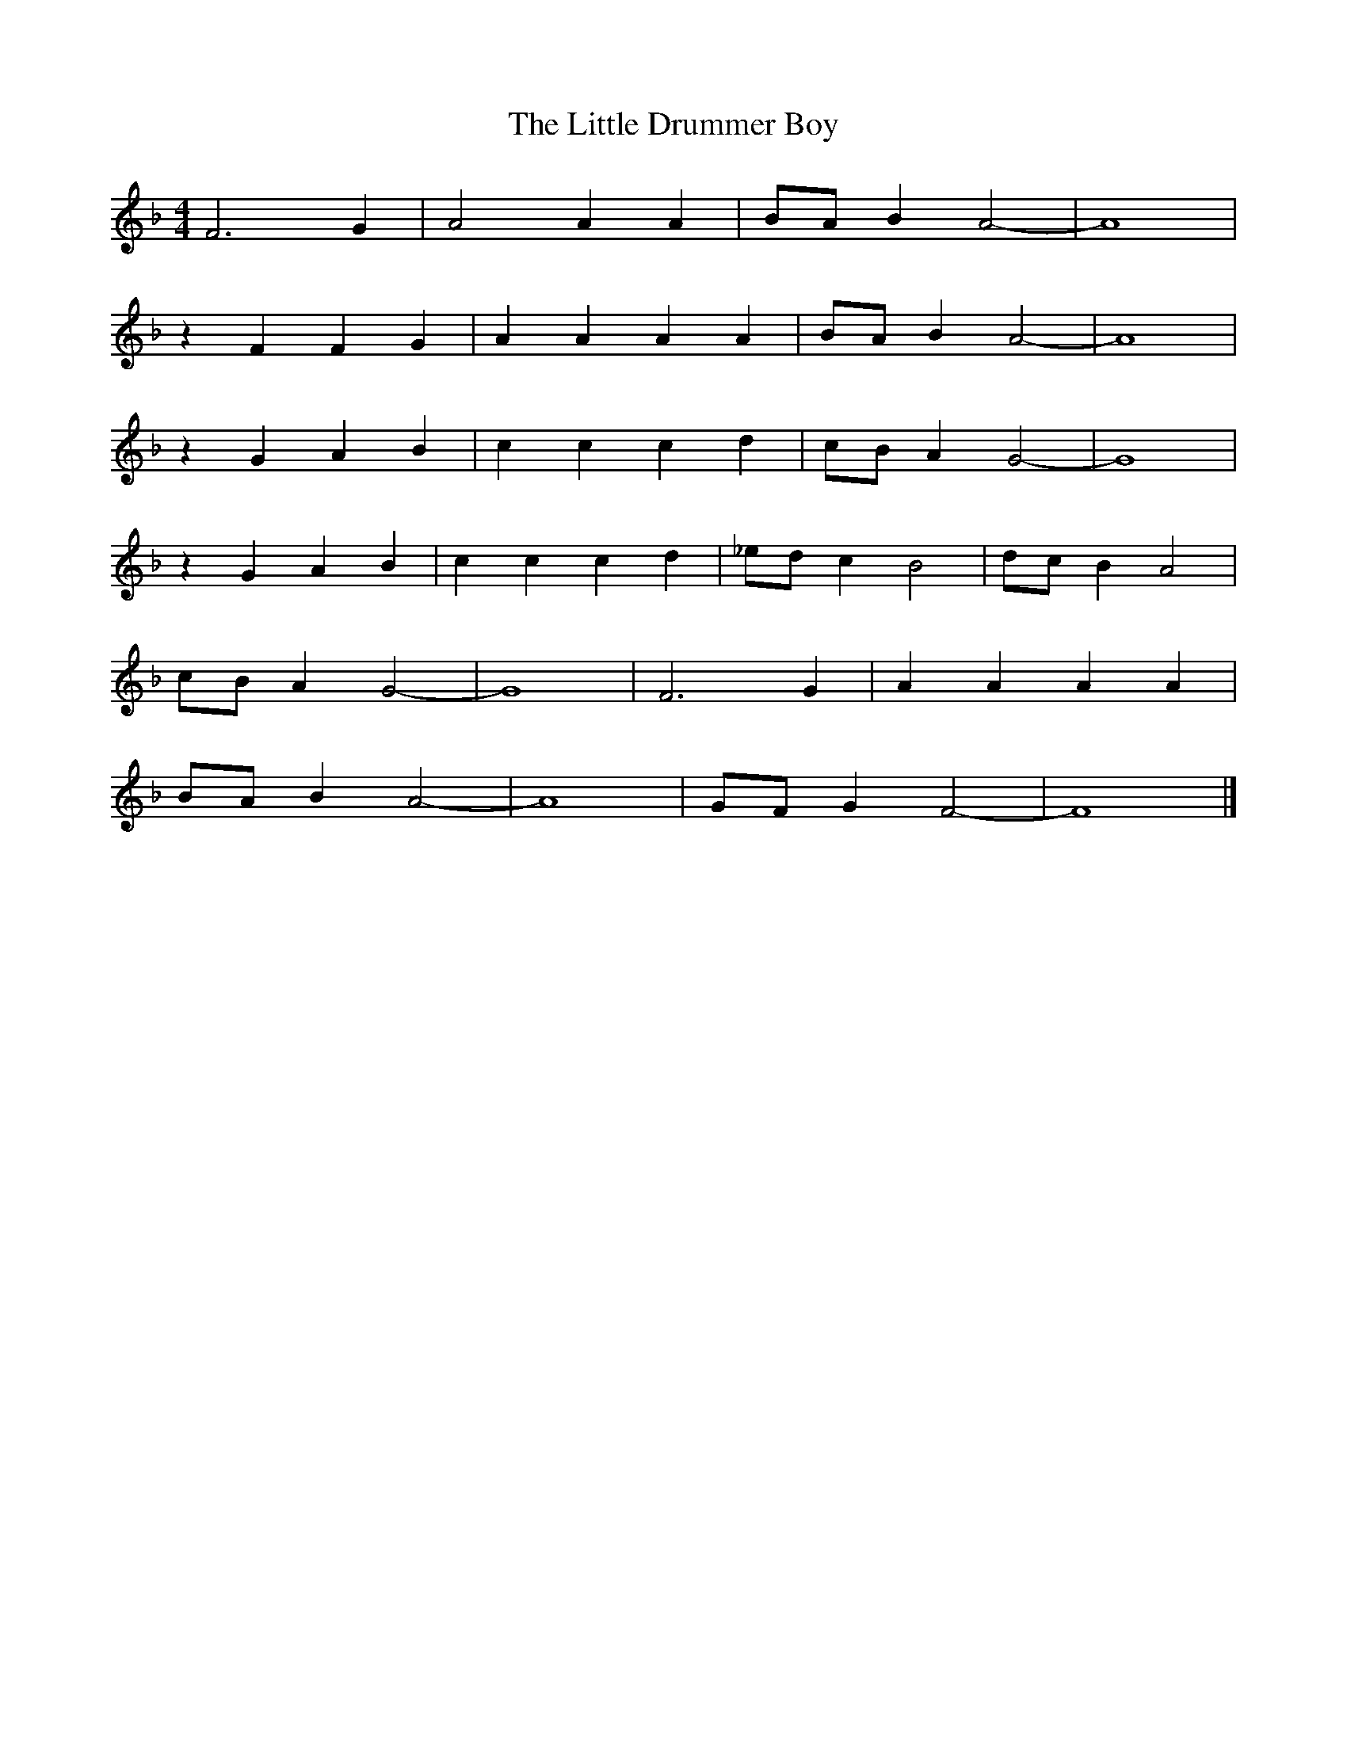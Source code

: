 X: 142
T: The Little Drummer Boy
M:4/4
R:reel
L:1/8
Z:Alf 
K:F
F6G2|A4 A2A2|BAB2 A4-|A8|
z2F2 F2G2|A2A2 A2A2|BAB2 A4-|A8|
z2G2 A2B2|c2c2 c2d2|cBA2 G4-|G8|
z2G2 A2B2|c2c2 c2d2|_edc2 B4| dcB2 A4|
cBA2 G4-|G8| F6G2|A2A2 A2A2|
BAB2 A4-|A8| GFG2 F4-|F8|]
